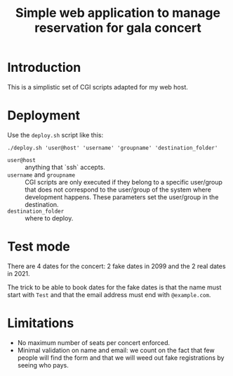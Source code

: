 #+TITLE: Simple web application to manage reservation for gala concert

* Introduction

This is a simplistic set of CGI scripts adapted for my web host.

* Deployment

Use the ~deploy.sh~ script like this:
#+begin_src shell :exports code
  ./deploy.sh 'user@host' 'username' 'groupname' 'destination_folder'
#+end_src

- ~user@host~ :: anything that `ssh` accepts.
- ~username~ and ~groupname~ :: CGI scripts are only executed if they belong
  to a specific user/group that does not correspond to the user/group of the
  system where development happens.  These parameters set the user/group in
  the destination.
- ~destination_folder~ :: where to deploy.

* Test mode
There are 4 dates for the concert: 2 fake dates in 2099 and the 2 real dates
in 2021.

The trick to be able to book dates for the fake dates is that the name must
start with ~Test~ and that the email address must end with ~@example.com~.

* Limitations
- No maximum number of seats per concert enforced.
- Minimal validation on name and email: we count on the fact that few people
  will find the form and that we will weed out fake registrations by seeing
  who pays.

